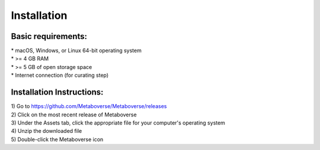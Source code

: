 ############
Installation
############

--------------------
Basic requirements:
--------------------
| * macOS, Windows, or Linux 64-bit operating system
| * >= 4 GB RAM
| * >= 5 GB of open storage space
| * Internet connection (for curating step)

----------------------------
Installation Instructions:
----------------------------
| 1) Go to `https://github.com/Metaboverse/Metaboverse/releases <https://github.com/Metaboverse/Metaboverse/releases>`_
| 2) Click on the most recent release of Metaboverse
| 3) Under the Assets tab, click the appropriate file for your computer's operating system
| 4) Unzip the downloaded file
| 5) Double-click the Metaboverse icon
